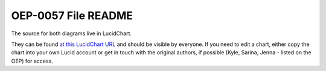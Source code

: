 OEP-0057 File README
####################

The source for both diagrams live in LucidChart.

They can be found `at this LucidChart URL <https://lucid.app/lucidchart/45a5cd3f-60c8-4d40-8bb4-3aee2eae66d2/view?page=MHqY~t-BcHS8#>`_
and should be visible by everyone. If you need to edit a chart, either copy the chart
into your own Lucid account or get in touch with the original authors, if possible
(Kyle, Sarina, Jenna - listed on the OEP) for access.

